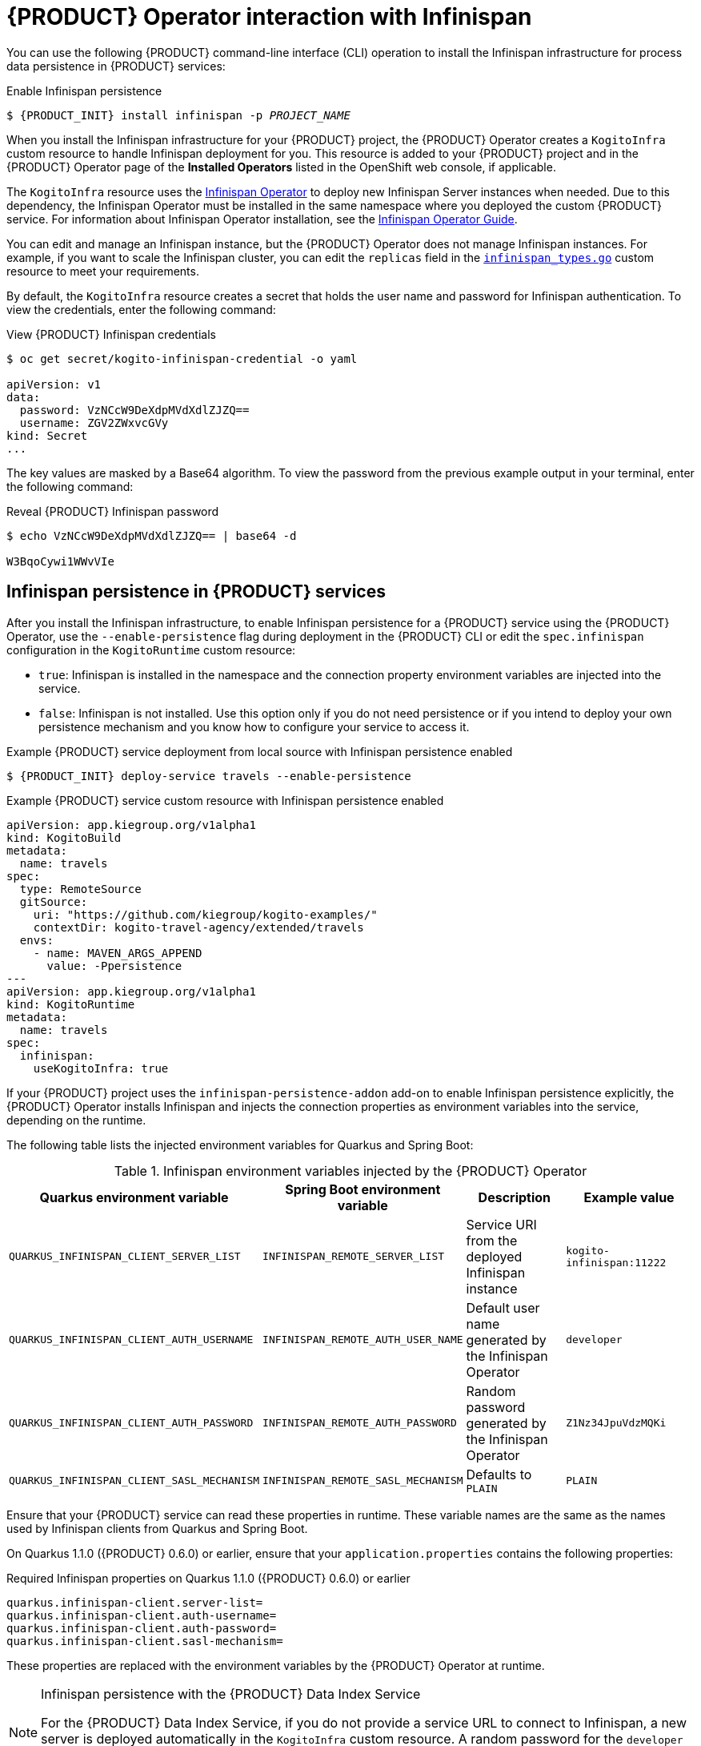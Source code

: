[id='con-kogito-operator-with-infinispan_{context}']
= {PRODUCT} Operator interaction with Infinispan

You can use the following {PRODUCT} command-line interface (CLI) operation to install the Infinispan infrastructure for process data persistence in {PRODUCT} services:

.Enable Infinispan persistence
[source,subs="attributes+,+quotes"]
----
$ {PRODUCT_INIT} install infinispan -p __PROJECT_NAME__
----

When you install the Infinispan infrastructure for your {PRODUCT} project, the {PRODUCT} Operator creates a `KogitoInfra` custom resource to handle Infinispan deployment for you. This resource is added to your {PRODUCT} project and in the {PRODUCT} Operator page of the *Installed Operators* listed in the OpenShift web console, if applicable.

The `KogitoInfra` resource uses the https://github.com/infinispan/infinispan-operator[Infinispan Operator] to deploy new Infinispan Server instances when needed. Due to this dependency, the Infinispan Operator must be installed in the same namespace where you deployed the custom {PRODUCT} service. For information about Infinispan Operator installation, see the https://infinispan.org/infinispan-operator/master/operator.html[Infinispan Operator Guide].

You can edit and manage an Infinispan instance, but the {PRODUCT} Operator does not manage Infinispan instances. For example, if you want to scale the Infinispan cluster, you can edit the `replicas` field in the https://github.com/infinispan/infinispan-operator/blob/master/pkg/apis/infinispan/v1/infinispan_types.go[`infinispan_types.go`] custom resource to meet your requirements.

By default, the `KogitoInfra` resource creates a secret that holds the user name and password for Infinispan authentication. To view the credentials, enter the following command:

.View {PRODUCT} Infinispan credentials
[source]
----
$ oc get secret/kogito-infinispan-credential -o yaml

apiVersion: v1
data:
  password: VzNCcW9DeXdpMVdXdlZJZQ==
  username: ZGV2ZWxvcGVy
kind: Secret
...
----

The key values are masked by a Base64 algorithm. To view the password from the previous example output in your terminal, enter the following command:

.Reveal {PRODUCT} Infinispan password
[source]
----
$ echo VzNCcW9DeXdpMVdXdlZJZQ== | base64 -d

W3BqoCywi1WWvVIe
----

== Infinispan persistence in {PRODUCT} services

After you install the Infinispan infrastructure, to enable Infinispan persistence for a {PRODUCT} service using the {PRODUCT} Operator, use the `--enable-persistence` flag during deployment in the {PRODUCT} CLI or edit the `spec.infinispan` configuration in the `KogitoRuntime` custom resource:

* `true`: Infinispan is installed in the namespace and the connection property environment variables are injected into the service.
* `false`: Infinispan is not installed. Use this option only if you do not need persistence or if you intend to deploy your own persistence mechanism and you know how to configure your service to access it.

.Example {PRODUCT} service deployment from local source with Infinispan persistence enabled
[source,subs="attributes+,+quotes"]
----
$ {PRODUCT_INIT} deploy-service travels --enable-persistence
----

.Example {PRODUCT} service custom resource with Infinispan persistence enabled
[source,yaml]
----
apiVersion: app.kiegroup.org/v1alpha1
kind: KogitoBuild
metadata:
  name: travels
spec:
  type: RemoteSource
  gitSource:
    uri: "https://github.com/kiegroup/kogito-examples/"
    contextDir: kogito-travel-agency/extended/travels
  envs:
    - name: MAVEN_ARGS_APPEND
      value: -Ppersistence
---
apiVersion: app.kiegroup.org/v1alpha1
kind: KogitoRuntime
metadata:
  name: travels
spec:
  infinispan:
    useKogitoInfra: true
----

If your {PRODUCT} project uses the `infinispan-persistence-addon` add-on to enable Infinispan persistence explicitly, the {PRODUCT} Operator installs Infinispan and injects the connection properties as environment variables into the service, depending on the runtime.

The following table lists the injected environment variables for Quarkus and Spring Boot:

.Infinispan environment variables injected by the {PRODUCT} Operator
[cols="30%,30%,20%,25%" options="header"]
|===
|Quarkus environment variable
|Spring Boot environment variable
|Description
|Example value

|`QUARKUS_INFINISPAN_CLIENT_SERVER_LIST`
|`INFINISPAN_REMOTE_SERVER_LIST`
|Service URI from the deployed Infinispan instance
|`kogito-infinispan:11222`

|`QUARKUS_INFINISPAN_CLIENT_AUTH_USERNAME`
|`INFINISPAN_REMOTE_AUTH_USER_NAME`
|Default user name generated by the Infinispan Operator
|`developer`

|`QUARKUS_INFINISPAN_CLIENT_AUTH_PASSWORD`
|`INFINISPAN_REMOTE_AUTH_PASSWORD`
|Random password generated by the Infinispan Operator
|`Z1Nz34JpuVdzMQKi`

|`QUARKUS_INFINISPAN_CLIENT_SASL_MECHANISM`
|`INFINISPAN_REMOTE_SASL_MECHANISM`
|Defaults to `PLAIN`
|`PLAIN`
|===

Ensure that your {PRODUCT} service can read these properties in runtime. These variable names are the same as the names used by Infinispan clients from Quarkus and Spring Boot.

On Quarkus 1.1.0 ({PRODUCT} 0.6.0) or earlier, ensure that your `application.properties` contains the following properties:

.Required Infinispan properties on Quarkus 1.1.0 ({PRODUCT} 0.6.0) or earlier
[source]
----
quarkus.infinispan-client.server-list=
quarkus.infinispan-client.auth-username=
quarkus.infinispan-client.auth-password=
quarkus.infinispan-client.sasl-mechanism=
----

These properties are replaced with the environment variables by the {PRODUCT} Operator at runtime.

[NOTE]
.Infinispan persistence with the {PRODUCT} Data Index Service
====
For the {PRODUCT} Data Index Service, if you do not provide a service URL to connect to Infinispan, a new server is deployed automatically in the `KogitoInfra` custom resource. A random password for the `developer` user is created and injected into the Data Index Service automatically. You do not need to do anything for both services to work together.
====

.Additional resources
ifdef::KOGITO[]
* {URL_CONFIGURING_KOGITO}#con-persistence_kogito-configuring[Persistence in {PRODUCT}]
* {URL_CONFIGURING_KOGITO}#con-data-index-service_kogito-configuring[{PRODUCT} Data Index Service]
endif::[]
ifdef::KOGITO-COMM[]
* xref:con-persistence_kogito-configuring[]
* xref:con-data-index-service_kogito-configuring[]
endif::[]
* https://github.com/infinispan/infinispan-operator/blob/master/README.md[Infinispan Operator]
